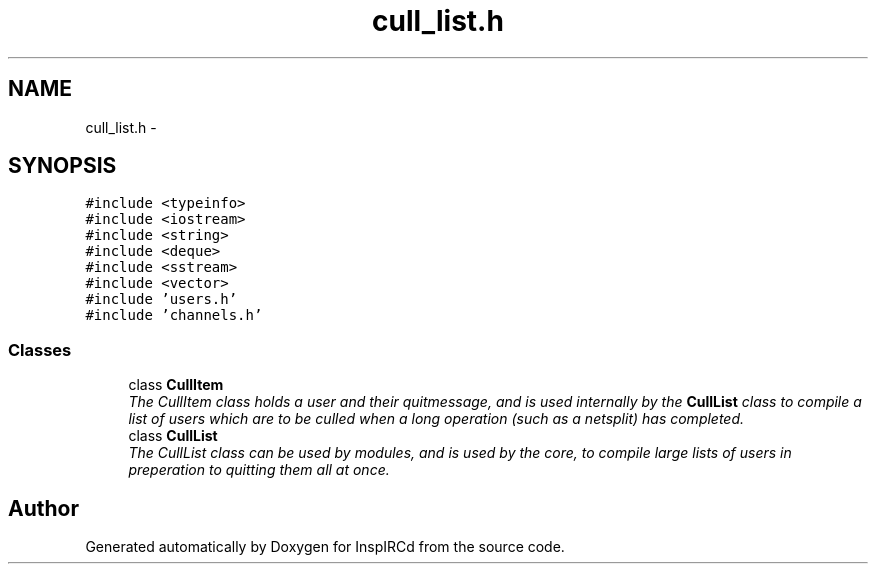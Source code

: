 .TH "cull_list.h" 3 "19 Dec 2005" "Version 1.0Betareleases" "InspIRCd" \" -*- nroff -*-
.ad l
.nh
.SH NAME
cull_list.h \- 
.SH SYNOPSIS
.br
.PP
\fC#include <typeinfo>\fP
.br
\fC#include <iostream>\fP
.br
\fC#include <string>\fP
.br
\fC#include <deque>\fP
.br
\fC#include <sstream>\fP
.br
\fC#include <vector>\fP
.br
\fC#include 'users.h'\fP
.br
\fC#include 'channels.h'\fP
.br

.SS "Classes"

.in +1c
.ti -1c
.RI "class \fBCullItem\fP"
.br
.RI "\fIThe CullItem class holds a user and their quitmessage, and is used internally by the \fBCullList\fP class to compile a list of users which are to be culled when a long operation (such as a netsplit) has completed. \fP"
.ti -1c
.RI "class \fBCullList\fP"
.br
.RI "\fIThe CullList class can be used by modules, and is used by the core, to compile large lists of users in preperation to quitting them all at once. \fP"
.in -1c
.SH "Author"
.PP 
Generated automatically by Doxygen for InspIRCd from the source code.
